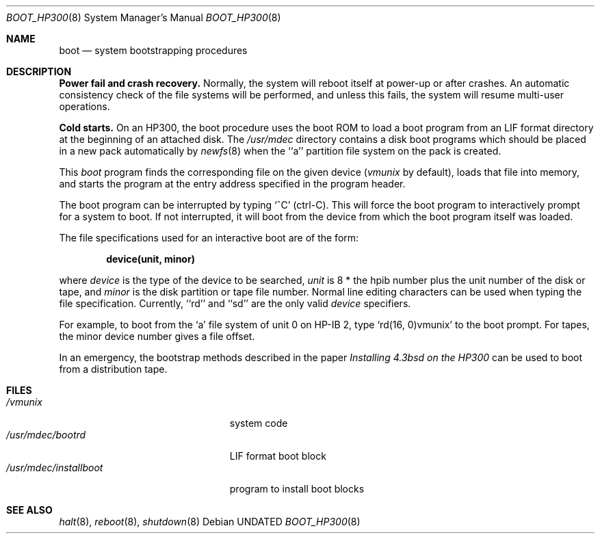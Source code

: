 .\" Copyright (c) 1990, 1991, 1993
.\"	The Regents of the University of California.  All rights reserved.
.\"
.\" This code is derived from software contributed to Berkeley by
.\" the Systems Programming Group of the University of Utah Computer
.\" Science Department.
.\"
.\" %sccs.include.redist.roff%
.\"
.\"	@(#)boot_hp300.8	8.1 (Berkeley) %G%
.\"
.Dd 
.Dt BOOT_HP300 8
.Os
.Sh NAME
.Nm boot
.Nd
system bootstrapping procedures
.Sh DESCRIPTION
.Sy Power fail and crash recovery.
Normally, the system will reboot itself at power-up or after crashes.
An automatic consistency check of the file systems will be performed,
and unless this fails, the system will resume multi-user operations.
.Pp
.Sy Cold starts.
On an HP300, the boot procedure uses the boot ROM to load a boot program
from an
.Tn LIF
format directory at the beginning of an attached disk.
The
.Pa /usr/mdec
directory contains a disk boot programs which should be placed in a
new pack automatically by
.Xr newfs 8
when the ``a'' partition file system on the pack is created.
.Pp
This
.Em boot
program
finds the corresponding file on the given device 
.Pf ( Ar vmunix
by default),
loads that file into memory,
and starts the program at the entry address specified in the program header.
.Pp
The boot program can be interrupted by typing `^C' (ctrl-C).
This will force the boot program to interactively prompt for a system to boot.
If not interrupted, it will boot from the device from which the boot
program itself was loaded.
.Pp
The file specifications used for an interactive boot are of the form:
.Pp
.Dl device(unit, minor)
.Pp
where
.Ar device
is the type of the device to be searched,
.Ar unit
is 8 * the hpib number plus the unit number of the disk or tape,
and
.Ar minor
is the disk partition or tape file number.
Normal line editing characters can be used when typing the file specification.
Currently, ``rd'' and ``sd'' are the only valid
.Ar device
specifiers.
.Pp
For example,
to boot from the `a' file system of unit 0 on HP-IB 2,
type
.Ql rd(16, 0)vmunix
to the boot prompt.
For tapes, the minor device number gives a file offset.
.Pp
In an emergency, the bootstrap methods described in the paper
.%T Installing 4.3bsd on the HP300
can be used to boot from a distribution tape.
.Sh FILES
.Bl -tag -width /usr/mdec/installboot -compact
.It Pa /vmunix
system code
.It Pa /usr/mdec/bootrd
.Tn LIF
format boot block
.It Pa /usr/mdec/installboot
program to install boot blocks
.El
.Sh SEE ALSO
.Xr halt 8 ,
.Xr reboot 8 ,
.Xr shutdown 8
